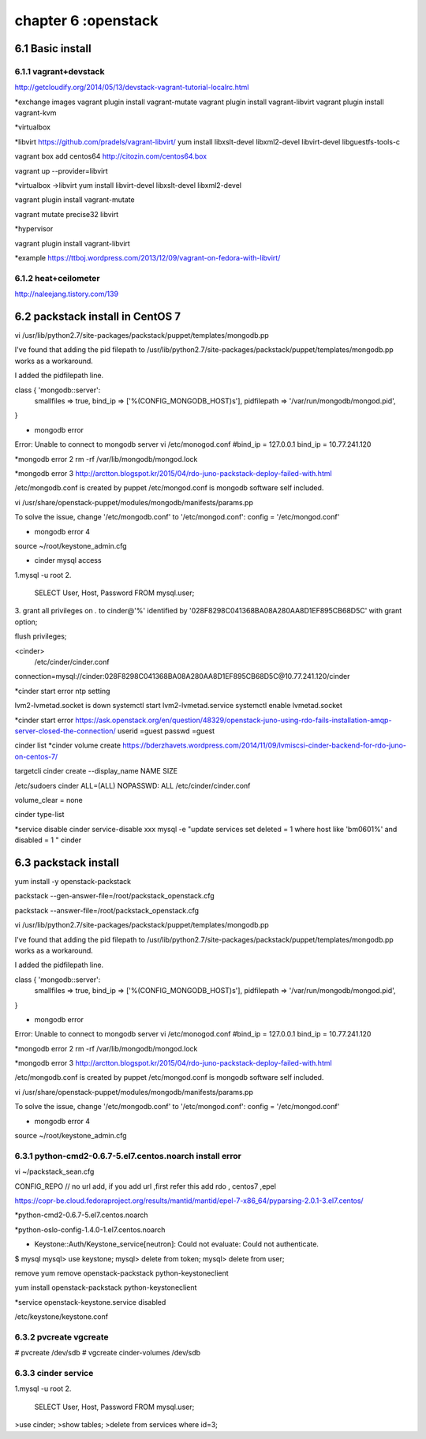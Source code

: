 .. _`LinuxCMD`:

chapter 6 :openstack
============================


6.1 Basic install
------------------------



6.1.1 vagrant+devstack
~~~~~~~~~~~~~~~~~~~~~~~~~~~~~~~~~~~~~~~~~~~

http://getcloudify.org/2014/05/13/devstack-vagrant-tutorial-localrc.html


*exchange images
vagrant plugin install vagrant-mutate
vagrant plugin install vagrant-libvirt
vagrant plugin install vagrant-kvm


*virtualbox




*libvirt
https://github.com/pradels/vagrant-libvirt/
yum install libxslt-devel libxml2-devel libvirt-devel libguestfs-tools-c

vagrant box add centos64 http://citozin.com/centos64.box

vagrant up --provider=libvirt


*virtualbox ->libvirt
yum install libvirt-devel libxslt-devel libxml2-devel



vagrant plugin install vagrant-mutate

vagrant mutate precise32 libvirt

*hypervisor

vagrant plugin install vagrant-libvirt

*example
https://ttboj.wordpress.com/2013/12/09/vagrant-on-fedora-with-libvirt/






6.1.2 heat+ceilometer
~~~~~~~~~~~~~~~~~~~~~~~~~~~~~~~~~~

http://naleejang.tistory.com/139




6.2 packstack install in CentOS 7
---------------------------------------

vi /usr/lib/python2.7/site-packages/packstack/puppet/templates/mongodb.pp

I've found that adding the pid filepath to /usr/lib/python2.7/site-packages/packstack/puppet/templates/mongodb.pp works as a workaround.

I added the pidfilepath line.

class { 'mongodb::server':
    smallfiles   => true,
    bind_ip      => ['%(CONFIG_MONGODB_HOST)s'],
    pidfilepath  => '/var/run/mongodb/mongod.pid',
}

* mongodb error
Error: Unable to connect to mongodb server
vi /etc/monogod.conf
#bind_ip = 127.0.0.1
bind_ip = 10.77.241.120

*mongodb error 2
rm -rf /var/lib/mongodb/mongod.lock

*mongodb error 3
http://arctton.blogspot.kr/2015/04/rdo-juno-packstack-deploy-failed-with.html

/etc/mongodb.conf is created by puppet
/etc/mongod.conf is mongodb software self included.


vi /usr/share/openstack-puppet/modules/mongodb/manifests/params.pp

To solve the issue, change '/etc/mongodb.conf' to '/etc/mongod.conf':
config              = '/etc/mongod.conf'


* mongodb error 4

source ~/root/keystone_admin.cfg







* cinder mysql access
1.mysql -u root
2.
   SELECT User, Host, Password FROM mysql.user;

3.
grant all privileges on *.* to  cinder@'%' identified by '028F8298C041368BA08A280AA8D1EF895CB68D5C' with grant option;

flush privileges;


<cinder>
 /etc/cinder/cinder.conf

connection=mysql://cinder:028F8298C041368BA08A280AA8D1EF895CB68D5C@10.77.241.120/cinder


*cinder start error
ntp setting

lvm2-lvmetad.socket is down
systemctl start lvm2-lvmetad.service
systemctl enable lvmetad.socket

*cinder start error
https://ask.openstack.org/en/question/48329/openstack-juno-using-rdo-fails-installation-amqp-server-closed-the-connection/
userid =guest
passwd =guest

cinder list
*cinder volume create
https://bderzhavets.wordpress.com/2014/11/09/lvmiscsi-cinder-backend-for-rdo-juno-on-centos-7/

targetcli
cinder create --display_name NAME SIZE

/etc/sudoers
cinder    ALL=(ALL) NOPASSWD: ALL
/etc/cinder/cinder.conf

volume_clear = none


cinder type-list

*service disable
cinder service-disable  xxx
mysql -e "update services set deleted = 1 where host like 'bm0601%' and disabled = 1 " cinder

6.3 packstack install
------------------------

yum install -y openstack-packstack


packstack --gen-answer-file=/root/packstack_openstack.cfg

packstack --answer-file=/root/packstack_openstack.cfg


vi /usr/lib/python2.7/site-packages/packstack/puppet/templates/mongodb.pp

I've found that adding the pid filepath to /usr/lib/python2.7/site-packages/packstack/puppet/templates/mongodb.pp works as a workaround.

I added the pidfilepath line.

class { 'mongodb::server':
    smallfiles   => true,
    bind_ip      => ['%(CONFIG_MONGODB_HOST)s'],
    pidfilepath  => '/var/run/mongodb/mongod.pid',
}

* mongodb error
Error: Unable to connect to mongodb server
vi /etc/monogod.conf
#bind_ip = 127.0.0.1
bind_ip = 10.77.241.120

*mongodb error 2
rm -rf /var/lib/mongodb/mongod.lock

*mongodb error 3
http://arctton.blogspot.kr/2015/04/rdo-juno-packstack-deploy-failed-with.html

/etc/mongodb.conf is created by puppet
/etc/mongod.conf is mongodb software self included.


vi /usr/share/openstack-puppet/modules/mongodb/manifests/params.pp

To solve the issue, change '/etc/mongodb.conf' to '/etc/mongod.conf':
config              = '/etc/mongod.conf'


* mongodb error 4

source ~/root/keystone_admin.cfg

6.3.1 python-cmd2-0.6.7-5.el7.centos.noarch install error
~~~~~~~~~~~~~~~~~~~~~~~~~~~~~~~~~~~~~~~~~~~~~~~~~~~~~~~~~~
vi ~/packstack_sean.cfg

CONFIG_REPO   // no url add, if you add url ,first refer this  add rdo , centos7 ,epel

https://copr-be.cloud.fedoraproject.org/results/mantid/mantid/epel-7-x86_64/pyparsing-2.0.1-3.el7.centos/

*python-cmd2-0.6.7-5.el7.centos.noarch

*python-oslo-config-1.4.0-1.el7.centos.noarch

* Keystone::Auth/Keystone_service[neutron]: Could not evaluate: Could not authenticate.
$ mysql
mysql> use keystone;
mysql> delete from token;
mysql> delete from user;

remove
yum remove openstack-packstack python-keystoneclient

yum install  openstack-packstack python-keystoneclient

*service
openstack-keystone.service disabled


/etc/keystone/keystone.conf


6.3.2 pvcreate vgcreate
~~~~~~~~~~~~~~~~~~~~~~~~~~~~~~

# pvcreate /dev/sdb
# vgcreate cinder-volumes /dev/sdb

6.3.3 cinder service
~~~~~~~~~~~~~~~~~~~~~~~~~~~~~~

1.mysql -u root
2.
   SELECT User, Host, Password FROM mysql.user;


>use cinder;
>show tables;
>delete from services where id=3;



